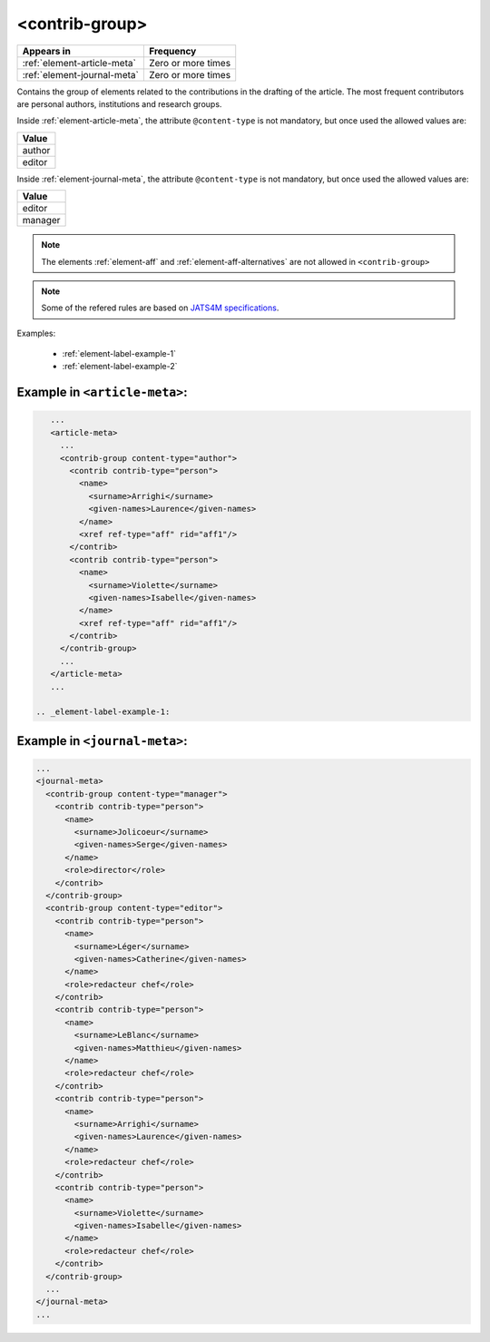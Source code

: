 .. _element-contrib-group:

<contrib-group>
===============

+------------------------------+--------------------+
| Appears in                   | Frequency          |
+==============================+====================+
| :ref:`element-article-meta`  | Zero or more times |
+------------------------------+--------------------+
| :ref:`element-journal-meta`  | Zero or more times |
+------------------------------+--------------------+

Contains the group of elements related to the contributions in the drafting of the article. The most frequent contributors are personal authors, institutions and research groups.

Inside :ref:`element-article-meta`, the attribute ``@content-type`` is not mandatory, but once used the allowed values are:

+----------+
| Value    |
+==========+
| author   |
+----------+
| editor   |
+----------+

Inside :ref:`element-journal-meta`, the attribute ``@content-type`` is not mandatory, but once used the allowed values are:

+----------+
| Value    |
+==========+
| editor   |
+----------+
| manager  |
+----------+

.. note::

  The elements :ref:`element-aff` and :ref:`element-aff-alternatives` are not allowed in ``<contrib-group>``

.. note::

  Some of the refered rules are based on `JATS4M specifications <https://github.com/substance/dar/blob/master/DarArticle.md#contrib-group>`_.

Examples:

 * :ref:`element-label-example-1`
 * :ref:`element-label-example-2`

 .. _element-label-example-1:

Example in ``<article-meta>``:
------------------------------

.. code-block:: xml

    ...
    <article-meta>
      ...
      <contrib-group content-type="author">
        <contrib contrib-type="person">
          <name>
            <surname>Arrighi</surname>
            <given-names>Laurence</given-names>
          </name>
          <xref ref-type="aff" rid="aff1"/>
        </contrib>
        <contrib contrib-type="person">
          <name>
            <surname>Violette</surname>
            <given-names>Isabelle</given-names>
          </name>
          <xref ref-type="aff" rid="aff1"/>
        </contrib>
      </contrib-group>
      ...
    </article-meta>
    ...

 .. _element-label-example-1:

Example in ``<journal-meta>``:
------------------------------

.. code-block:: xml

    ...
    <journal-meta>
      <contrib-group content-type="manager">
        <contrib contrib-type="person">
          <name>
            <surname>Jolicoeur</surname>
            <given-names>Serge</given-names>
          </name>
          <role>director</role>
        </contrib>
      </contrib-group>
      <contrib-group content-type="editor">
        <contrib contrib-type="person">
          <name>
            <surname>Léger</surname>
            <given-names>Catherine</given-names>
          </name>
          <role>redacteur chef</role>
        </contrib>
        <contrib contrib-type="person">
          <name>
            <surname>LeBlanc</surname>
            <given-names>Matthieu</given-names>
          </name>
          <role>redacteur chef</role>
        </contrib>
        <contrib contrib-type="person">
          <name>
            <surname>Arrighi</surname>
            <given-names>Laurence</given-names>
          </name>
          <role>redacteur chef</role>
        </contrib>
        <contrib contrib-type="person">
          <name>
            <surname>Violette</surname>
            <given-names>Isabelle</given-names>
          </name>
          <role>redacteur chef</role>
        </contrib>
      </contrib-group>
      ...
    </journal-meta>
    ...

.. {"reviewed_on": "20180530", "by": "fabio.batalha@erudit.org"}